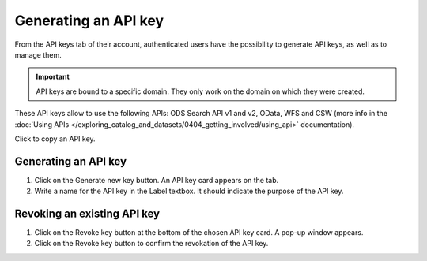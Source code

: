 Generating an API key
=====================

From the API keys tab of their account, authenticated users have the possibility to generate API keys, as well as to manage them.

.. admonition:: Important
   :class: important

   API keys are bound to a specific domain. They only work on the domain on which they were created.

These API keys allow to use the following APIs: ODS Search API v1 and v2, OData, WFS and CSW (more info in the :doc:`Using APIs </exploring_catalog_and_datasets/0404_getting_involved/using_api>` documentation).

.. image:: images/account_apikey.png

Click |icon-copypaste| to copy an API key.

Generating an API key
---------------------

1. Click on the Generate new key button. An API key card appears on the tab.
2. Write a name for the API key in the Label textbox. It should indicate the purpose of the API key.

Revoking an existing API key
----------------------------

1. Click on the Revoke key button at the bottom of the chosen API key card. A pop-up window appears.
2. Click on the Revoke key button to confirm the revokation of the API key.





.. |icon-copypaste| image:: images/icon_copypaste.png
    :width: 35px
    :height: 31px
